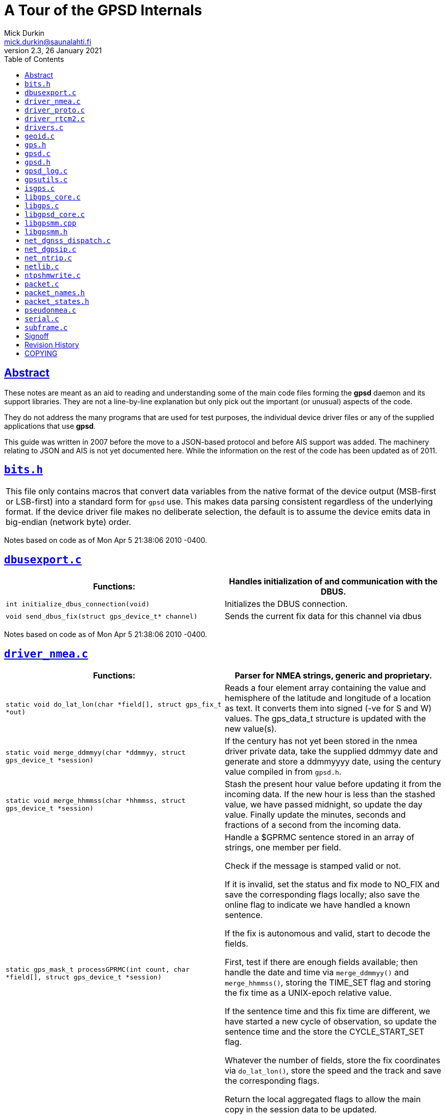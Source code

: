 = A Tour of the GPSD Internals
Mick Durkin <mick.durkin@saunalahti.fi>
2.3, 26 January 2021
:keywords: gps, gpsd, internals
:manmanual: GPSD Documentation
:mansource: The GPSD Project
:robots: index,follow
:sectlinks:
:toc: left
:type: article
:webfonts!:

== Abstract

These notes are meant as an aid to reading and understanding some
of the main code files forming the *gpsd* daemon and its support
libraries. They are not a line-by-line explanation but only pick out the
important (or unusual) aspects of the code.

They do not address the many programs that are used for test purposes,
the individual device driver files or any of the supplied applications
that use *gpsd*.

This guide was written in 2007 before the move to a JSON-based protocol
and before AIS support was added.  The machinery relating to JSON and
AIS is not yet documented here.  While the information on the rest of
the code has been updated as of 2011.

== `+bits.h+`

[cols="",]
|===
|This file only contains macros that convert data variables from the
native format of the device output (MSB-first or LSB-first) into a
standard form for `+gpsd+` use. This makes data parsing consistent
regardless of the underlying format. If the device driver file makes no
deliberate selection, the default is to assume the device emits data in
big-endian (network byte) order.
|===

Notes based on code as of Mon Apr 5 21:38:06 2010 -0400.

== `+dbusexport.c+`

[cols=",",options="header",]
|===
|Functions: |Handles initialization of and communication with the DBUS.
|`+int initialize_dbus_connection(void)+` |Initializes the DBUS
connection.

|`+void send_dbus_fix(struct gps_device_t* channel)+` |Sends the current
fix data for this channel via dbus
|===

Notes based on code as of Mon Apr 5 21:38:06 2010 -0400.

== `+driver_nmea.c+`

[cols=",",options="header",]
|===
|Functions: |Parser for NMEA strings, generic and proprietary.
|`+static void do_lat_lon(char *field[], struct gps_fix_t *out)+` |Reads
a four element array containing the value and hemisphere of the latitude
and longitude of a location as text. It converts them into signed (-ve
for S and W) values. The gps_data_t structure is updated with the new
value(s).

|`+static void merge_ddmmyy(char *ddmmyy, struct gps_device_t *session)+`
|If the century has not yet been stored in the nmea driver private data,
take the supplied ddmmyy date and generate and store a ddmmyyyy date,
using the century value compiled in from `+gpsd.h+`.

|`+static void merge_hhmmss(char *hhmmss, struct gps_device_t *session)+`
|Stash the present hour value before updating it from the incoming data.
If the new hour is less than the stashed value, we have passed midnight,
so update the day value. Finally update the minutes, seconds and
fractions of a second from the incoming data.

|`+static gps_mask_t processGPRMC(int count, char *field[], struct gps_device_t *session)+`
a|
Handle a $GPRMC sentence stored in an array of strings, one member per
field.

Check if the message is stamped valid or not.

If it is invalid, set the status and fix mode to NO_FIX and save the
corresponding flags locally; also save the online flag to indicate we
have handled a known sentence.

If the fix is autonomous and valid, start to decode the fields.

First, test if there are enough fields available; then handle the date
and time via `+merge_ddmmyy()+` and `+merge_hhmmss()+`, storing the
TIME_SET flag and storing the fix time as a UNIX-epoch relative value.

If the sentence time and this fix time are different, we have started a
new cycle of observation, so update the sentence time and the store the
CYCLE_START_SET flag.

Whatever the number of fields, store the fix coordinates via
`+do_lat_lon()+`, store the speed and the track and save the
corresponding flags.

Return the local aggregated flags to allow the main copy in the session
data to be updated.

|`+static gps_mask_t processGPGLL(int count, char *field[], struct gps_device_t *session)+`
a|
Preload the local flag with the ERROR_SET flag.

Check that the sentence is usable, exiting with the preset error flag if
it is not.

If it is usable, clear the local flags and start processing the fields,
updating any local flag fields on the way.

If the year is already known, update the time and check for the start of
cycle (see `+processGPRMC()+` above).

Handle the fix location and, if the number of received fixes is more
than 8 and the status is differential, stash the new status as
STATUS_DGPS_FIX; otherwise stash STATUS_FIX.

If the present mode is less than 2D_FIX, update it to 2D_FIX.

Write the stashed value of newstatus into the session status and return
all the locally aggregated flags.

|`+static gps_mask_t processGPGGA(int c UNUSED, char *field[], struct gps_device_t *session)+`
a|
Stash the last fix time. Set the status to the value in the message and
update the local flag variable.

If the status is STATUS_NO_FIX, exit immediately, returning the locally
aggregated flags. If there is a fix, process it.

Handle the time as in `+processGPGLL()+` above. Handle the latitiude and
longitude with a call to `+do_lat_lon()+` above and set the local flag.

Update the `+satellites_used+` field and stash the altitude.

If the altitude is empty, force the fix mode and status to 2D if it was
3D previously.

If it is not empty, stash the old value of altitude and replace it with
the new value stashed earlier and set the local flag variable. If the
mode is presently less than 3D, update it to 3D and set the local flag.

If the stashed old altitude is NaN or the stashed fix time and current
fix time are equal, set the climb rate to 0 otherwise calculate it by
dividing the altitude difference by the time difference and set the
local flag.

If the geoid separation is available, store it, otherwise store the
value from `+wgs84_separation()+` that depends on current location.

Finally, return all the locally aggregated flags.

|`+static gps_mask_t processGPGSA(int count, char *field[], struct gps_device_t *session)+`
a|
Start with a simple validity check on the number of fields (for i.Trek
M3) and bail out with a simple indication of on-line status if it fails.

Set the fix mode from the sentence and either clear the local flag
variable (if an Antaris chipset says we are in dead-reckoning mode) or
set the MODE_SET flag.

Update all the DOP fields from the sentence, clear the count of used
satellites, then scan all the satellite data.

If any satellite is good (prn != 0), store the prn and increment the
count of used satellites.

Finally, set the local flags to indicate that DOPs are available and
return all the locally aggregated flags.

|`+static gps_mask_t processGPGSV(int count, char *field[], struct gps_device_t *session)+`
a|
Check if the sentence has too few fields or the wrong number of fields.
In this case, clear the data for all satellites and return with an error
indication.

Start to parse the sentence. First, note how many sentences are to be
expected to complete the data transfer.

If the sentence number is invalid, clear the data for all satellites and
return with an error indication.

If this is the first sentence of the sequence, clear the data for all
satellites.

Loop through the sentence fields, updating the session's satellite data.

If any satellite number is higher than the number of channels, clear all
satellite data and break out of the loop.

Assuming this is not a buggy chipset (e.g. Motorola Oncore GT+), update
the satellite count and loop again.

If this was the last sentence of the block and the number of satellites
seen is not the same as the number reported, generate an error log.

If this is not the last sentence of the block, exit early and return an
error flag as a guard.

Finally, on the last sentence, carry out a sanity check and either
return an error flag or a SATELLITE_SET flag.

|`+static gps_mask_t processPGRME(int c UNUSED, char *field[], struct gps_device_t *session)+`
a|
Check that the error estimate data is good. If not, set all error
estimate fields to 100m and return an error flag.

If they are good, calculate the error value and store it. Return the
appropriate flag values.

|`+static gps_mask_t processGPZDA(int c UNUSED, char *field[], struct gps_device_t *session)+`
a|
Set the local flag variable to indicate that the time is available.

Store the actual time by a call to `+merge_hhmmss()+` and fill in the
other fields from the sentence data.

If the sentence is not timestamped the same as the fixtime, set the
CYCLE_START_SET flag.

Update the fixtime to the sentence timestamp.

Finally, return all the locally aggregated flags.

|`+static gps_mask_t processTNTHTM(int c UNUSED, char *field[], struct gps_device_t *session)+`
a|
Set the local variable to indicate the unit is on-line.

Fill all appropriate fields from the sentence and set the associated
flags in the local flag variable.

Set the fix status and return all the locally aggregated flags.

|`+static short nmea_checksum(char *sentence, unsigned char *correct_sum)+`
|Calculate and return the checksum of an NMEA sentence.

|`+gps_mask_t nmea_parse(char *sentence, struct gps_device_t *session)+`
a|
Test that the length of the NMEA sentence is acceptable, simply
returning an on-line indication if it is too long to handle.

If it is within limits, make a local copy and split it on the commas
into an array, one field per element.

Use the first element to match the command to the table of decodable
commands.

Check if it is supported and the number of fields is reasonable, invoke
the correct decoder and return the value from that call.

If it fails the check, simply return an on-line status.

This function is also responsible for performing adaptive end-of-cycle
detection.

|`+void nmea_add_checksum(char *sentence)+` |Calculate the checksum then
append '*' + the checksum + CR/LF to the end of an NMEA sentence,
skipping any existing '*'.

|`+int nmea_write(struct gps_device_t *session, const char *fmt, ... )+`
|Ship a string to an NMEA device, adding a checksum and CR/LF if needed.
A checksum is added only if the sentence begins with '$'. Bytes written
are returned.

|`+int nmea_send(struct gps_device_t *session, , const char *fmt, ... )+`
|A wrapper around `+nmea_write()+` to give it sprintf-like varargs
behavior.
|===

Notes based on code as of Mon Apr 5 21:38:06 2010 -0400.

== `+driver_proto.c+`

[cols="",]
|===
|This is a dummy file to use as a skeleton for writing a new driver. The
driver is heavily commented, so refer to the source code.
|===

Notes based on code as of Mon Apr 5 21:38:06 2010 -0400.

== `+driver_rtcm2.c+`

[cols=",",options="header",]
|===
|Functions: |This is a decoder for the RTCM-104 serial protocol.
|`+void rtcm2_unpack(struct rtcm2_t *tp, char *buf)+` |Splits RTCM2 raw
data into fields.

|`+bool rtcm2_repack(struct rtcm2_t *tp, isgps30bits_t *buf)+` |Packs
RTCM2 fields into a raw data stream.

|`+static bool preamble_match(isgps30bits_t *w)+` |Tells if the preamble
field in a message is valid or not.

|`+static bool length_check(struct gps_packet_t *lexer)+` |Tells if the
message length is valid or not.

|`+enum isgpsstat_t rtcm2_decode(struct gps_packet_t *lexer, unsigned int c)+`
|A simple call to `+isgps_decode()+`.

|`+void rtcm2_dump(struct rtcm2_t *rtcm2, char buf[], size_t buflen)+`
|Dump the contents of a parsed RTCM104v2 message.

|`+void rtcm2_output_magnavox(isgps30bits_t *ip, FILE *fp)+` |Ship an
RTCM2 message in the format emitted by Magnavox DGPS receivers.
|===

Notes based on code as of Mon Apr 5 21:38:06 2010 -0400.

== `+drivers.c+`

[cols=",",options="header",]
|===
|Functions: |This is the main driver for NMEA, both plain vanilla and
any manufacturer specific variety of NMEA output. This is NOT where
manufacturer specific binary matters are handled.
|`+ssize_t generic_get(struct gps_device_t *session)+` |This is a
wrapper to call the real packet getter function, `+packet_get()+`.

|`+ssize_t pass_rtcm(struct gps_device_t *session, char *buf, size_t rtcmbytes)+`
|This writes the rtcm data to the device.

|`+gps_mask_t nmea_parse_input(struct gps_device_t *session)+` a|
If the packet is a comment packet, ignore it and return 0.

If it is one of several binary packets, issue a warning to that effect.

If the relevant driver exists, switch to that driver and get it to parse
the packet. The return value is that of the binary parser.

If the driver does not exist, ignore the packet and return 0.

If after all this, it is likely to be an NMEA packet, so try to parse it
with the NMEA parser. If that returns a 0 (unsuccessful), then check if
it is a trigger packet for one of the triggerable drivers.

If this succeeds, return 1, otherwise issue an unrecognised packet
error.

Finally checks are made against openBSD's NMEA Line Discipline to make
use of timestamping and if ntpd synchronising is active, the time is
passed to the ntp daemon.

|`+static void nmea_probe_subtype(struct gps_device_t *session, unsigned int seq)+`
|This tries to probe for the NMEA mode of several popular chipsets. Most
are detected by a trigger string.

| |Several functions are omitted which are device specific. These are
not covered here since they ARE device specific.

|`+static gps_mask_t rtcm104_analyze(struct gps_device_t *session)+`
|This function calls `+rtcm_unpack()+` to unpack rtcm packets into the
session buffer.

| |The last important thing in this code is an array of addresses, one
for each compiled-in driver. This address gets us to the
"`capabilities`" table in the bottom of each driver where we find what
functions a driver supports and the entry address for each function.
|===

Notes based on code as of Mon Apr 5 21:38:06 2010 -0400.

== `+geoid.c+`

[cols=",",options="header",]
|===
|Functions: |Provides conversion between the ECEF and WGS84 coordinate
reference systems.
|`+static double bilinear(double x1, double y1, double x2, double y2, double x, double y, double z11, double z12, double z21, double z22)+`
|This is a piece of mathematical manipulation only used internally in
this code, so wrestle with it if you will! It's used to perform bilinear
interpolation on the grid points in the WGS4 geoidal-separation array.

|`+double wgs84_separation(double lat, double lon)+` |This is used by
drivers to get the separation of MSL from the WGS84 datum at a pair of
Latitude/Longitude coordinates. The data is in a pre-defined table.

|`+void ecef_to_wgs84fix(struct gps_data_t *gpsdata, double x,
double y, double z, double vx, double vy, double vz)+` |This does
exactly what it says! Coordinate system conversion from ecef to the
wgs84 equivalent.

|`+static double fix_minuz(double d)+` |This forces a value of -0.0 to
be the same as 0.0 so that certain trig functions act in a predictable
manner.

|`+int main(int argc, char **argv)+` |This is a local test routine which
exercises the other code for debugging purposes. It is normally shut off
by an `+#ifdef+`.
|===

Notes based on code as of Mon Apr 5 21:38:06 2010 -0400.

== `+gps.h+`

[cols=",",options="header",]
|===
|Structures: |The interface of the libgps library, provides data
structures the library needs and that the daemon fills.
|`+struct gps_fix_t {}+` |This is the fix related data gathered from the
gps device. Each client session has 2, the current fix and the previous
fix.

|`+struct rtcm2_t {}+` |This holds the data being processed by the rtcm
functions.

|`+struct gps_data_t {}+` |This contains ALL the data available from the
daemon; the actual fix, status flags, headings etc. Basically any good
stuff that we might want goes here.
|===

Notes based on code as of Mon Apr 5 21:38:06 2010 -0400.

== `+gpsd.c+`

[cols=",",options="header",]
|===
|Functions: |This is the main body of the daemon.
|`+static void onsig(int sig)+` |This is a simple catchall routine to
trap wanted signal. Simply store the signal number in a variable to
advise the main loop which signal to handle.

|`+static int daemonize(void)+` a|
Try to `+fork()+` a child process. The parent will get a return value of
either -1 (on a failure to `+fork()+`) or non-zero (the child's PID).
The parent routine will use this information to either return -1 or exit
with an exit code of 0 (i.e. the parent terminates, leaving the child
running).

The child instance gets a return value of 0 (on an unsuccessful
`+fork()+` there is no child), so this value is used as the trigger to
do the following useful stuff.

First, the child tries to create a new session, returning -1 if unable
to do so. If successful, it will have inherited the exiting parent's
session.

Next switch to the root directory and try to open "`/dev/null`". If that
succeeds, force stdin, stdout and stderr to duplicate the fd of
"`/dev/null`". If the fd being used for the operation is >2, release it.

Finally, set the flag which indicates the process is in the background
and return a value of 0.

|`+static void usage(void)+` |Simply print a big list of the invocation
parameters to the default gpsd port (2947, allocated by IANA).

|`+static int passivesock_af(char *service, char *tcp_or_udp, int qlen)+`
a|
Initialise an Internet socket address structure and preload the family
and address fields to accept Internet Protocol and any address.

Test to see if the incoming service and protocol exist in
`+/etc/services+`. If they do, store the port number in the structure
(massaging byte order as needed); if they don't, exit with a -1.

Test to see if the protocol is listed in `+/etc/services+`, exiting with
-1 if it is not.

Test if the protocol is udp or not, setting the type accordingly.

Try to open a socket with the accumulated settings, exiting with -1 if
it fails.

Try to set the socket options correctly, again exiting with -1 if it
fails.

Try to bind to the open socket; if it fails exit with -1 as earlier, but
give a special warning if the error indicates that gpsd may already be
active on the socket.

If we are using a stream type socket and we are unable to listen to the
port we exit with -1.

The last possibility is a successful set of operations which is
signalled by returning the socket fd number.

|`+static int passivesocks(char *service, char *tcp_or_udp, int qlen, int socks[])+`
a|
Open a passive socket for each supported address family; presently the
supported families are IPV4 and IPv6. This socket will be used to listen
for client command connections. Sockets are left in the final array
argument, and the number successfully opened is returned.

|`+static int filesock(char *filename)+` a|
Try and open a socket for Local (UNIX) communications in streaming mode.
If the open fails, return with a -1.

If it opens, copy the incoming filename into the socket control
structure, bind to the socket and try to listen on it.

Signal a failure by returning -1 and success by returning the socket fd
number.

|`+static void adjust_max_fd(int fd, bool on)+` a|
If the incoming boolean flag is active, check if the fd number passed is
greater than the highest seen so far. If so, save it as the new highest
value.

If the boolean is passive we can take some further action, depending if
we are interested in limiting the maximum number of devices and client
fds (set by compile time options).

If we are not limiting ourselves, then we check for the case when we are
actually at the highest fd seen so far. In that case, scan through all
fds available to the system and store the highest active fd number in
our allocation set as the new highest value.

|`+static struct subscriber_t* allocate_client(void)+` a|
Scan through all the client file descriptors, looking for one which does
not have a device allocated to it.

On a match, exit early, returning this fd.

If none are available, return a NULL.

|`+static void detach_client(struct subscriber_t *sub)+` a|
Close the given fd and remove it from our allocation set.

Make a call to `+adjust_max_fd()+` to housekeep the highest fd marker if
needed.

Set important fields in the client's datablock to safe values for the
next re-use, then return.

|`+static ssize_t throttled_write(struct subscriber_t *sub, char *buf, ssize_t len)+`
a|
Check if we have a high enough debug level active to warrant printing
out the information we are about to send to the client.

Make the actual `+write()+` call and if that was successful, return the
counter value from that operation.

If we have suffered some kind of failure, try to analyse it.

On a short write, detach the client and return a 0.

Trap `+EAGAIN+` or `+EINTR+` and return a 0.

Trap `+EBADF+` or a `+EWOULDBLOCK+` where the client has not read data
for more than a reasonable amount of time and generate a suitable
report.

For all other errors, generate a general error. In these last several
cases, call `+detach_cient()+`.

Finally, return the status (-1 in this case).

|`+static void notify_watchers(struct gps_device_t *device, const char *sentence, ...)+`
a|
For every possible subscriber, check if the subscriber is in watcher
mode and is interested in the gps device indicated in the calling
parameter `+gps_device_t+`.

If so, send the data via a call to `+throttled_write()+`.

|`+static struct gps_device_t *find_device(const char *device_name)+` a|
For every possible channel, check if the channel is allocated and if the
device on the channel is the one passed to us.

If it is so, exit early and return the channel number.

If there is no match, return a NULL.

|`+static void deactivate_device(struct gps_device_t *device)+`
|Deactivate device, but leave it in the device pool; do not free it.
This means it will be available to be watched on subsequent client
opens.

|`+bool open_device(struct gps_device_t *devp)+` a|
Try to activate the device via a call to `+gpsd_activate()+`.

If this fails return "`false`".

If it succeeds, add the fd to our list of active fds, housekeep the
highest fd number and return "`true`".

|`+static bool add_device(const char *device_name)+` |Add a device to
the pool of those available. If in nowait mode, open it immediately;
otherwise initialize it and make it available for future watches, but
don't open it yet.

|`+static bool awaken(struct subscriber_t *user, struct gps_device_t *device)+`
a|
If the device is not initialized, attempt to open the specified device
on behalf of the specified user. If you succeed and the device has an
active fd, you're done. If it does not, make a call to
`+gpsd_activate()+`.

If this fails, return "`false`", if not, add the fd to our list of
active fds and housekeep the highest fd.

Check if the user is in watcher mode but not tied to a specific device.

|`+static char *snarfline(char *p, char **out)+` |Copy the input line
into a new buffer stopping at the first non-printable or whitespace
character.

|`+static bool privileged_user(struct gps_device_t *device)+` |Scan all
subscribers and count all who are connected to the device. If only the
one user is connected, return "`true`", otherwise return "`false`".

|`+static void handle_request(struct subscriber_t* sub, char *buf, const char **after, char *reply, size_t replylen)+`
|Perform a single GPSD JSON command. Accept the command response into a
reply buffer, and update the after pointer to point just after the
parsed JSON object.

|`+static int handle_gpsd_request(struct subscriber_t *sub, const char *buf)
+` |Parse multiple GPSD JSON commands out of a buffer and perform each.
Ship all responses back to the user via `+throttled_write()+`.

|`+static void handle_control(int sfd, char *buf)+` a|
This code is similar in function to `+handle_gpsd_request()+` in that it
parses user input. It expects the commands to be one per line and
despatches them according to the leading character, which is limited to
one of '-', '+' or '!'.

In the first case, the body of the command is assumed to be a device to
remove from the search list. If found, it is removed, any clients are
advised and "`OK`" is written to the calling socket fd. If the device is
not found "`ERROR`" is written to the calling socket fd.

In the second case, the body of the command is assumed to be a device to
be used by the daemon. If the device is already known, or does not
respond to `+open_device()+`, "`ERROR`" is written to the calling socket
fd, otherwise "`OK`" is written.

In the third case, the command is assumed to be a device-specific
control string in the form "`!device_name=control_string`". If the
string is ill-formed or the device is not found "`ERROR`" is written to
the calling socket fd. If all is well, the control string is written to
the device and "`OK`" is written to the calling socket fd.

|`+int main(int argc, char *argv[])+` a|
If the 1PPS function is compiled in, initialise the local mutex
structure for use by the program.

A `+while()+` loop reads in any command line arguments which are options
and handles the options. Most set an internal variable to control action
when running, either to a fixed value or to the associated option's
parameter.

Carry out a series of calls to routines to set things up ready for the
main task (e.g. opening a control socket if one is needed). We also take
care of tasks such as daemonizing when appropriate. The last piece of
preparation is to set the permissions of the default devices correctly
if we are daemonizing and are presently running as root.

Switch to the compiled in user name (typically "`nobody`") and the group
used by the tty devices.

Now we clear important data for all the records in the subscriber list.

Use `+setjmp()+` to prepare things for when the daemon terminates.

Clear the semaphore variable which will contain the signal number if one
arrives and set some important signals so they are trapped by the stub
handler in `+onsig()+`.

Add the command and RTCM sockets (if active) to the list of active fds,
housekeeping the highest fd number and pre-clear the list of control
fds.

Process the remaining parameter on the command line which should be the
device name and try to open the specified device.

Enter the main execution loop, a `+while()+` loop which terminates if a
signal sets the semaphore variable. What follows will repeat over and
over until an external termination happens.

First we make a working copy of the active fds and then we make a
time-limited (1 second time limit) call to `+select()+` using the
working copy of the fds. This means that when the `+select()+` returns,
we will either have returned on timeout or because some fd became ready
to read.

First we check if any new clients have come active and (if we have
resources) allocate a subscriber slot to it, doing housekeeping such as
adding it to the main list of active fds and removing it from the local
copy of the list. If RTCM support is compiled in, the last operation is
repeated for any new RTCM client. The operation is then repeated for any
new control socket clients.

If we are expecting DGPS reports, make a call to `+netgnss_poll()+` and
if there are no ready reports, clear the fd from the main and local
active fd lists.

Check if any of the active control sockets has sent one or more
commands.

For every one which has sent commands, make calls to
`+handle_control()+` to process them and remove the associated fd from
the main and control lists of active fds.

Poll every active gps device and send RTCM data to it (if needed),
followed by reading its output (if any). If the device returns an error,
disable the device. If it has gone off-line, disable the device.

If we get here, we have something to handle, so we take care of a device
which we know about, but do not have a subtype for.

We send the available data to all subscribers who are connected to this
device. If the data is RTCM information, pass it to all GPS devices that
can accept the data.

Handle any subscribers who are in watcher mode building up an
appropriate set of requests, depending on the available data and passing
the requests to `+handle_gpsd_request()+`.

If we care about DBUS, send the fix to the DBUS.

_Note that this small section of code is presently disabled pending
development of the DGNSS function._ If DGNSS is available and we have a
fix, we poll a DGNSS report via `+dgnss_autoconnect()+`.

Loop round all clients and process active ones. We check for input from
them and if the read fails, the client is released with
`+detach_client()+`. If it succeeds, any data is handled via
`+handle_rtc_request()+` or `+handle_gpsd_request()+`.

If the transaction fails, the client is released with
`+detach_client()+`.

If the client has timed out with no device assigned, it is released with
`+detach_client()+`.

If the client has a device, but has timed out on no response (when not
in raw or watcher modes) it is released with `+detach_client()+`.

If we are not running in "`nowait`" mode, we are supposed to go idle
after a timeout when there are no clients.

If a device (with a known type) has no active clients, then we can
actually make it idle via `+gpsd_deactivate()+`.

If we reach here, we are out of the endless while loop. We check if the
signal was `+SIGHUP+` and restart the program if it was. If it is any
other signal, we deallocate all channels and wrap up any devices.
Finally we check for the existence of a control socket or a pid file and
delete them.

|===

Notes based on code as of Mon Apr 5 21:38:06 2010 -0400.

== `+gpsd.h+`

[cols=",",options="header",]
|===
|Structures: |Provides fundamental types and structures for the GPS
daemon. Only key structures are analysed here. Simple definitions and
prototype definitions are ignored.
|This file is created at `+configure+` time by combining
`+gpsd.h-head+`, certain configuration options from the auto-generated
file `+gpsd_configure.h+` and `+gpsd.h-tail+`. This file (`+gpsd.h+`)
should not be edited directly, neither should `+gpsd.h-head+`. You
should only edit `+gpsd.h-tail+` as needed. |

|`+struct gps_packet_t {}+` |Provides the data structure used by
`+packet_getter()+`. 1 per gpsd session.

|`+struct gps_context_t {}+` |Provides context data like number of good
fixes seen. 1 per gpsd session.

|`+struct gps_type_t {}+` |This is the method table that every driver
uses to communicate with the daemon. It is a table of entry points or
externally visible data. 1 per driver type.

|`+struct gps_device_t {}+` |This is the data belonging to a session
(global state) and also private storage for the session's associated
device driver (if needed). 1 per gpsd session.
|===

Notes based on code as of Mon Apr 5 21:38:06 2010 -0400.

== `+gpsd_log.c+`

[cols=",",options="header",]
|===
|Functions: |Direct access to GPSes on serial or USB devices.
|`+void gpsd_log(int errlevel, const struct errout_t, const char *fmt, ... )+`
a|
This code is used for error reporting, but is dependant on
SQUELCH_DISABLE so that embedded systems (for example) are not burdened
with unnecessary noise. The first thing to check is if the error level
offered is high enough to be of interest (controlled by the debug level
we are running at).

If we are interested, the first step is to protect the code with a mutex
if we are using the 1PPS input.

Now we build a message buffer which has a fixed header ("`gpsd: `") and
the incoming data. The output buffer is prepared (load the start with a
NULL) and then the input buffer is scanned, byte-by-byte, up to its
terminating NULL. The scanned data is transferred on the fly to the
output buffer subject to the following tests:

If the character is printable, it passes through unchanged.

If it is a space and either of the next two bytes is NULL it will also
pass through unchanged.

In any other case, it is copied across as a hexadecimal string like
"`x09`".

The completed output buffer is then either sent to the system logger if
we are in background mode (daemon) or to the stderr file if we are in
foreground mode.

|`+int gpsd_switch_driver(struct gps_device_t *session, char* typename)+`
a|
Test if the function is called with the same name as the active driver.

If it is, test if the driver has a configurator function and is able to
be reconfigured. A good result here will call the driver event hook with
type 'driver_switch', and return a 0.

For an entry with a different driver name, scan all available drivers to
see if the wanted one is there. An unmatched name exits, returning 0.

If we got a match, get the baudrate for the device with
`+gpsd_assert_sync()+`, probe for the subtype if we have one.

If the device has a configurator and is reconfigurable, trigger the
configurator.

Return a 1 to indicate a device switch.

|`+void gpsd_init(struct gps_device_t *session, struct gps_context_t *context, const char *device)+`
|Copy the device name to the session data structure, initialise
important data fields and call `+gpsd_tty_init()+`,
`+gpsd_zero_satellites()+` and `+packet_reset()+`.

|`+void gpsd_deactivate(struct gps_device_t *session)+` a|
All actions below, except the last one are conditional on the `+ntpd+`
interface being compiled in.

Release the `+ntpd+` resources, including the 1PPS resources if they are
active.

If the device has a revert function, trigger it.

If it has an NMEA mode switcher, invoke it.

If it has a wrapup routine, invoke it.

Finally, close the device.

|`+static void *gpsd_ppsmonitor(void *arg)+` a|
An `+ioctl()+` call is made which returns either 0 if the status of the
port changed, or an error.

If we got a change, we read the modem control bits and extract the 1PPS
information.

We check the returned value and see if it has changed recently. A
counter of 10 unchanged events will disable further testing.

If we are still hanging in there, we now see if we already have had more
than 4 good fixes, otherwise we can't trust the 1PPS.

We then finally test the pulse duration. If it is either a genuine 1PPS
or a 2Hz square wave, we call `+ntpshm_pps()+`.

Short or long PPS pulses are dropped with an error report.

|`+int gpsd_activate(struct gps_device_t *session, bool reconfigurable)+`
a|
If the devicename matches an NTRIP or DGNSS URI, hand off to special
code for opening a socket to that source over the network.

Try and open the device, returning -1 if we fail.

Probe all possible drivers to see if one recognises the device.

Set some fundamental data to a clean value.

Handle the initialisation of NTP and 1PPS functions if needed.

If we did succeed in probing some device type, try and get the subtype.

If we need to do so, we now configure the device.

Finally, signal success by returning the file descriptor given by the
device open call.

|`+void gpsd_error_model(struct gps_device_t *session, struct gps_fix_t *fix, struct gps_fix_t *oldfix)+`
a|
Check we have a 2D fix (or better) and if the gps didn't provide an eph
value, use the HDOP to calculate one or fail to NAN.

Do the same with epv/VDOP if we have a 3D or better fix.

Do the same with epe/PDOP.

Consider speed error; check if we have two fixes with differing
timestamps and use their times and eph values to calculate the speed.

If we have two valid 3D fixes, we can calculate the climb/sink rate.

Finally, just before exiting, save this fix as the old fix for the next
comparison round.

|`+gps_mask_t gpsd_poll(struct gps_device_t *session)+` a|
Make a call to `+gps_clear_fix()+` to prepare the newdata structure to
receive data from an incoming packet.

Check if we know the device type. If we do, stash the count of of
characters we are able to get from it.

If the read has given a full packet, we can call the subtype probing
method, if the device supports it.

If we don't know the device type, try and figure out what it is, exiting
if we can't.

Make some checks if the device is offline or the packet is incomplete,
using the stashed count of characters and the full packet indicator.

If a full packet is available, we try to get the fix data and update the
main data structure. We also compute the DOPs so we can fill them in if
they are not included in the gps device output.

Mopst of the possible driver events are called from somewhere in here.

|`+void gpsd_wrap(struct gps_device_t *session)+` |Simple call to
`+gpsd_deactivate(session)+`.

|`+void gpsd_zero_satellites(struct gps_data_t *out)+` |Zero the status
data for all satellites.
|===

Notes based on code as of Mon Apr 5 21:38:06 2010 -0400.

== `+gpsutils.c+`

[cols=",",options="header",]
|===
|Functions: |Code shared between low-level and high-level interfaces.
Most of them do exactly what they say on the tin.
|`+void gps_clear_fix(struct gps_fix_t *fixp)+` |Stuff a fix structure
with recognizable out-of-band values.

|`+unsigned int gps_valid_fields(struct gps_fix_t *fixp)+` |Clears
certain status flags, depending if the associated fields are invalid.

|`+time_t mkgmtime(register struct tm *t)+` |Convert a struct `+tm {}+`
(see `+time.h+`) to seconds since UNIX Epoch.

|`+timespec_t iso8601_to_timespec(char *isotime)+` |Convert an ISO8601
UTC string (like 2006-01-25T13:15:22.9Z) to a timespec_t (time_t,long).

|`+char *timespec_to_iso8601(timespec_t ts, char isotime[], int len)+`
|Convert a struct timepsec into an ISO8601 UTC string (like
2006-01-25T13:15:22.9Z).

|`+static double CalcRad(double lat)+` |Return the earth's radius of
curvature in meters at specified latitude.

|`+double earth_distance(double lat1, double lon1, double lat2, double lon2)+`
|Return the distance in meters between two points specified in degrees.

|`+static int invert(double mat[4][4], double inverse[4][4])+` |Try and
invert an array. If it is possible, fill the inverted array and return a
1. Return a 0 if it is not possible.

|`+gps_mask_t dop(struct gps_data_t *gpsdata)+` |Take a gps data
structure and try to calculate the DOP values from the other data in it.
Return 0 if it is not possible or update the appropriate DOP fields in
the structure and set a mask which tells which fields were updated.
|===

Notes based on code as of Mon Apr 5 21:38:06 2010 -0400.

== `+isgps.c+`

[cols=",",options="header",]
|===
|Functions: |This contains low level handling for the data transmission
format of the satellite downlink and the RTCM2 radio data stream. ESR
comments "`You are not expected to understand any of this.`". Let's try
anyhow.
|`+static unsigned char parity_array[]+` |An array of parity values to
allow fast lookup instead of calculation.

|`+static unsigned int reverse_bits[]+` |An array of conversion values
to allow fast lookup instead of calculation.

|`+unsigned int isgps_parity(isgps30bits_t th)+` |Calculate the ISGPS
parity for the incoming 30 bit word. This involves lots of masking (with
preset values or values searched through `+parity_array[]+`) and
shifting

|`+void isgps_init(struct gps_packet_t *session)+` |Initialise the ISGPS
data for the current session.

|`+enum isgpsstat_t isgps_decode(struct gps_packet_t *session, bool (*preamble_match)(isgps30bits_t *), bool (*length_check)(struct gps_packet_t *), size_t maxlen, unsigned int c)+`
a|
Check the validity of the ISGPS word tag (incoming data
`+unsigned int c+`) and exit with an error if it is not valid.

If the session has not already locked with the datastream, loop through
the data and try and sync up. If sync is achieved, exit early with an
indication of sync, or fall through still marked unsynced.

If the session is already locked to the datastream, read the data into
the session buffer. All the while, take care that the datastream is not
corrupted. Any error will result in an early return with an appropriate
error code. At the end of this section, return the status of the
operations.

Finally, if the above two sections failed, exit with an error indicating
that lock was not achieved.

|`+void isgps_output_magnavox(isgps30bits_t *ip, unsigned int len, FILE *fp)+`
|Ship an IS-GPS-200 message to standard output in Magnavox format.
|===

Notes based on code as of Mon Apr 5 21:38:06 2010 -0400.

== `+libgps_core.c+`

[cols=",",options="header",]
|===
|Functions: |The client interface library for the gpsd daemon.
|`+struct gps_data_t *gps_open(const char *host, const char *port)+` a|
Open a connection to a gps daemon.

Try to get a `+gps_data_t+` structure. If it fails, return a NULL.

Test for a specified host and/or port number, using defaults if nothing
is specified in the command line invocation.

Try to connect to the now defined socket; on error, release the
resources and return NULL. On success, initialise an internal struct
gps_data_t and return the pointer to it.

|`+struct gps_data_t *gps_open_r(const char *host, const char *port, struct gps_data_t *gpsdata)+`
|Variant of `+gps_open()+` for when re-entrancy is required. Initializes
storage passed by the caller.

|`+int gps_close(struct gps_data_t *gpsdata)+` a|
Close the fd associated with the `+gps_data_t+` structure and stash the
result.

If there is a device id stored, NULL it and the associated path.

If the device list has any data in it, free this and mark the number of
available devices as invalid.

Free the `+gps_data_t+` structure itself and return the stashed
`+close()+` result.

|`+static void gps_unpack(char *buf, struct gps_data_t *gpsdata)+` a|
Keep looping through the data in `+buf+` for JSON objects. Each time one
is found, analyze it and unpack it into the struct pointed at by
gpsdata, setting the gpsdata->set mask appropriately to indicate which
data is valid

This function is intended for GPSD internal use only and should not be
considered a stable part oof the API.

|`+int gps_poll(struct gps_data_t *gpsdata)+` a|
Poll the daemon and if there is no data or an error, return -1.

If there is something to read, clear the buffer, note the time as the
received data time and the online time, then unpack the data.

If profiling is active, use the received data time, the fix time and the
present time to calculate the decode time and the client receipt time.

|`+int gps_send(struct gps_data_t *gpsdata, const char *fmt, ... )+` a|
Gather up the instructions to a gpsd instance for information to return
and write them to the device.

If the write fails, return -1. This entry point is deprecated in favor
of `+gps_stream()+`

|`+bool gps_waiting(struct gps_data_t *gpsdata)+` |Return a boolean
indicating whether input data is waiting on the daemon socket. Does not
block.

|`+int gps_stream(struct gps_data_t *gpsdata, unsigned int, void *d)+`
|Set watch and policy flags. This evaluates the flag mask passed as the
second argument, composes a corresponding command in the GPSD write
protocol, and ships it to the daemon.

| |The following three functions are guarded by an `+#ifdef+` so they
only compile if it is required to be able to test the library and set up
a command line exerciser interface.

|`+static void data_dump(struct gps_data_t *collect, time_t now)+` |A
data dumper used when debugging. It outputs data according to the
command line input data.

|`+static void dumpline(struct gps_data_t *ud UNUSED, char *buf, size_t ulen UNUSED, int level UNUSED)+`
|A simple call to UNIX `+puts()+`.

|`+int main(int argc, char *argv[])+` |A simple command line parser and
endless loop to exercise the daemon when debugging.
|===

Notes based mostly on code as of Mon Apr 5 21:38:06 2010 -040.

== `+libgps.c+`

[cols=",",options="header",]
|===
|Functions: |The client interface library for the gpsd daemon.
|`+char *deg_to_str(enum deg_str_type type, double f)+` a|
Convert the absolute value of double degrees to a static string and
return a pointer to it.

Makes a simple check on invalid degree values (not more than 360) and
returns "nan" on error.

For valid values, it generates the appropriate string according to the
string type enumeration: dd, ddmm or ddmmss.

Warning: not thread safe.

|`+char *deg_to_str2(enum deg_str_type type, double f, char *buf,
    unsigned int buf_size, const char *suffix_pos, const char *suffix_neg)
    +` a|
Convert the absolute value of double degrees to a string and place in
the buffer "buf". Return a pointer to the buffer. "buf_size" is the size
of the buffer.

Makes a simple check on invalid degree values (not more than 360) and
returns "nan" on error.

For valid values, it generates the appropriate string according to the
string type enumeration: dd, ddmm or ddmmss. If the degrees are
positive, append "suffix_pos", else append "suffix_neg".

|`+enum unit gpsd_units(void)+` |Simple check of the environment to
determine what units are required. If all else fails, use compiled in
units.
|===

Notes based on code as of Mon Apr 5 21:38:06 2010 -0400.

== `+libgpsd_core.c+`

[cols=",",options="header",]
|===
|Functions: |General string output routine for any module to use.
|`+void gpsd_log(int errlevel, struct gpsd_errout_t, const char *fmt, ... )+`
|Provides the outputting of strings to stderr or through a specified
hook function in the errout structure for anyone who needs it. Used
extensively by many functions to log errors or progress. Responds
according to the `+errlevel+` argument, which is filled by the DEBUG
command line argument, so that the verbosity of output is conditional on
the user's wishes at runtime.
|===

Notes based on code as of Sat Mar 7 10:11:55 EST 2015


== `+libgpsmm.cpp+`

[cols="",]
|===
|C++ class wrapper for the `+libgps+` C binding.
|===

Notes based on code as of Mon Apr 5 21:38:06 2010 -0400.

== `+libgpsmm.h+`

[cols="",]
|===
|Headers for `+libgpsmm.cpp+`.
|===

Notes based on code as of Mon Apr 5 21:38:06 2010 -0400.

== `+net_dgnss_dispatch.c+`

[cols=",",options="header",]
|===
|Functions: |This file provides the interface to Differential GNSS
(Global Navigation Satellite Systems) services.
|`+bool netgnss_url(char *name)+` |Check if a URL is valid for GNSS/DGPS
service.

|`+int netgnss_open(struct gps_context_t *context, char *dgnss_service)+`
|Try to open a connection to the nominated service. If the service
cannot be opened, the return is -1. The supported services are
`+dgpsip+` (differential corrections via IP) and `+ntrip+` (differential
corrections in http form).

|`+int netgnss_poll(struct gps_context_t *context)+` |Try to poll the
GNSS service for a correction report. If no socket is active, simply
return 0. If a socket is active, on successful read it stores the
current timestamp and the report in the context buffer then returns 0.
If no data is ready or an error (except EAGAIN) occurs, drop the
connection and return -1.

|`+void netgnss_report(struct gps_device_t *session)+` |Call the
`+dgpsip_report()+` or `+ntrip_report()+` function if either is active.

|`+void netgnss_autoconnect(struct gps_context_t *context, double lat, double lon)+`
|Call the `+autoconnect()+` function in `+dgpsip.c+`

|`+void rtcm_relay(struct gps_device_t *session)+` |If there is a DGNSS
connection report in the context buffer, pass it to the caller. If the
transaction fails, generate an error log, otherwise, update the session
timestamp.
|===

Notes based on code as of Mon Apr 5 21:38:06 2010 -0400.

== `+net_dgpsip.c+`

[cols=",",options="header",]
|===
|Functions: |This file provides the actual services for dgpsip
corrections to `+dgnss.c+`.
|`+socket_t dgpsip_open(struct gps_context_t *context, const char *dgpsserver)+`
|Tries to open a connection to a dgpsip server. Returns either -1 on
failure or the socket number on success. On success, it initializes the
connection, sends a "`HELO`" to the server and stores the type of dgnss
service in the context data.

|`+void dgpsip_report(struct gps_device_t *session)+` |If we have not
contacted the server and we have at received least 10 fixes, send a
report to the server and set the flag, so we don't do it again.

|`+static int srvcmp(const void *s, const void *t)+` |Compare the
distance of two servers from our location. Return -ve, 0 or +ve
depending if server `+s+` is nearer, the same distance away or further
away than server `+t+`.

|`+void dgpsip_autoconnect(struct gps_context_t *context, double lat, double lon, const char *serverlist)+`
|This function takes a list of servers and tries to get a connection to
the closest one relative to our location. If no servers are within 1600
km or none are in the list, the dsock value is set to -2 to lock out the
function.
|===

Notes based on code as of Mon Apr 5 21:38:06 2010 -0400.

== `+net_ntrip.c+`

[cols=",",options="header",]
|===
|Functions: |Gather and dispatch DGNSS data from Ntrip broadcasters.
|`+static char *ntrip_field_iterate(char *start, char *prev, const char *eol)+`
|Extract individual fields from the STR data block using ';' as the
separator but handling string-embedded ';' characters correctly.

|`+static void ntrip_str_parse(char *str, size_t len, struct ntrip_stream_t *hold)+`
|Break an STR data block down using `+ntrip_field_iterate()+` and store
the relevant details in an accumulation buffer.

|`+static int ntrip_sourcetable_parse(int fd, char *buf, ssize_t blen, const char *stream, struct ntrip_stream_t *keep)+`
a|
Parse a block of ntrip data by passing the STR data to
`+ntrip_str_parse()+`.

Return a 0 on success or -1 on any of the many possible failures.

|`+static int ntrip_stream_probe(const char *caster, const char *port, const char *stream, struct ntrip_stream_t *keep)+`
|
Send a request to the broadcaster for a block of correction data.

If successful, return the result of parsing the table. On error return
-1.

|`+static int ntrip_auth_encode(const struct ntrip_stream_t *stream, const char *auth, char buf[], size_t size)+`
|Check the authorisation of the stream and return 0 if there is none or
it is basic. Return -1 in all other cases.

|`+static int ntrip_stream_open(const char *caster, const char *port, const char *auth, struct gps_context_t *context, struct ntrip_stream_t *stream)+`
a|
Check the authorisation of the stream and if successful, try to connect.

On connection, try to read data and test for various errors.

On success, return the socket number, on error return -1.

|`+int ntrip_open(struct gps_context_t *context, char *caster)+` |Try to
establish a connection to the ntrip server. On success, return the
socket number. Signal error with a return of -1.

|`+void ntrip_report(struct gps_device_t *session)+` |If we have not
contacted the server already and we have at least 10 fixes, send a
report to the server and set the flag, so we don't do it again.
|===

Notes based on codec as of Tue Apr 6 10:17:55 2010 -0400.

== `+netlib.c+`

[cols=",",options="header",]
|===
|Functions: |This provides socket connectivity.
|`+int netlib_connectsock(const char *host, const char *service, const char *protocol)+`
|This attempts to connect the to nominated service on the nominated host
using the nominated protocol. On success, the return value is the socket
number. On error, an appropriate system defined error code is returned.

|`+char *sock2ip(int fd)+` |This makes a call to `+getpeername+` using
the supplied fd. On success, the returned string is the ip address in
dotted notation. On error, "<unknown>" is returned.
|===

Notes based on code as of Mon Apr 5 21:38:06 2010 -0400.

== `+ntpshmwrite.c+`

[cols=",",options="header",]
|===
|Functions: |This puts time information into a shared memory segment
for the ntp daemon to use.
|`+static struct shmTime *getShmTime(int unit)+` |This requests a block
of shared memory to communicate to the ntp daemon. It returns a pointer
to the memory on success or NULL on failure.

|`+void ntpshm_init(struct gps_context_t *context, bool enablepps)+`
|Attaches all ntp shared memory segments, flagging the availability of
the NMEA and 1pps capabilities as appropriate.

|`+int ntpshm_alloc(struct gps_context_t *context)+` a|
This tries to allocate a free ntp shared memory segment.

If one is available, initialise it for use and flag it as in use.

Returns the segment number on success or -1 on failure.

|`+bool ntpshm_free(struct gps_context_t *context, int segment)+` |This
tries to release a previously allocated ntp shared memory segment.
Indicates the outcome by returning true (success) or false.

|`+int ntpshm_put(struct gps_device_t *session, double fixtime)+` a|
If the shared memory index allocated to the session is valid and the
`+shmTime+` structure of the session is valid, store the time of the
fix.

Success is indicated by a return value of 1 and errors are indicated by
a return value of 0.

|`+int ntpshm_pps(struct gps_device_t *session, struct timeval *tv)+` a|
This code is only available if the 1PPS function is compiled in.

The shared memory structures are checked for validity and if not valid,
a 0 is returned.

The time received is then checked to be within 100 milliseconds of the
PC's internal time and if not, a -1 is returned.

The time received is then checked to be within 500 milliseconds of the
second boundary and if not, the shared memory structure is advised that
lock is lost and a -1 is returned.

If good, the time is stored in the shared memory and 1 is returned.

|===

Notes based on code as of Tue Apr 6 10:17:55 2010 -0400.

== `+packet.c+`

[cols=",",options="header",]
|===
|Functions: |The packet-sniffing engine for reading data packets from
GPS devices.
|`+static void nextstate(struct gps_packet_t *lexer, unsigned char c)+`
a|
This is the main packet-sniffer loop. It scans the character against the
definitions of all the packet structures known to gpsd and, if possible,
sets a new packet state.

If the state is "`xxx_RECOGNIZED`", the packet_parse routine will
dispatch the packet to the appropriate driver.

|`+static void packet_accept(struct gps_packet_t *lexer, int packet_type)+`
|This shifts a packet that has been recognized into the output buffer,
provided it is not bigger than the buffer.

|`+static void packet_discard(struct gps_packet_t *lexer)+` |This clears
a handled packet out of the input buffer.

|`+static void character_discard(struct gps_packet_t *lexer)+` a|
This is called if the `+nextstate()+` function returns "`GROUND_STATE`".

In this case the character does not match any pattern, so to discard it,
the input buffer is shifted back by one character to overwrite the
"`bad`" character.

|`+ssize_t packet_parse(struct gps_packet_t *lexer, size_t fix)+` a|
Call the `+nextstate()+` function to process the available data and set
the recognition state correctly.

When a packet is matched to a driver, call `+packet_accept()+` and
`+packet_discard()+` to handle the packet. If it is not matched, call
`+packet_discard()+` and set the state to "`GROUND_STATE`"

Return the number of characters handled.

|`+ssize_t packet_get(int fd, struct gps_packet_t *lexer)+` a|
Reads raw data from the input port.

Returns the number of characters read (0 or more) or BAD_PACKET if there
was an error in reading.

Errors EAGAIN and EINTR are not classed as failures and cause a return
of 0.

In case of a good read of more than 0 characters, the return value is
the output from a call to `+packet_parse()+`.

|`+void packet_reset(struct gps_packet_t *lexer)+` |This simply resets
the entire packet state machine to the ground state.

|`+void packet_nit(struct gps_packet_t *lexer)+` |Zeros some counters,
then resets the entire packet state machine to the ground state.

|`+void packet_pushback(struct gps_packet_t *lexer)+` |This pushes back
the last packet from the output buffer to the input buffer, provided
doing so would not overflow the input buffer.
|===

Notes based on code as of Tue Apr 6 10:17:55 2010 -0400.

== `+packet_names.h+`

[cols="",]
|===
|This is a file generated by the "`make`" process from
`+packet_states.h+`. It takes all the state names in that file and
surrounds them with speech marks. These values are read into a table of
packet names, `+state_table[]+`, in `+packet.c+`.
|===

Notes based on code as of Tue Apr 6 10:17:55 2010 -0400.

== `+packet_states.h+`

[cols="",]
|===
|This is a list of every possible state generated by every driver. The
inclusion of each driver's states is controlled by `+#ifdef+` blocks, so
we only include the states for drivers selected for compilation. These
form an enumeration list in `+packet.c+` which indexes the
`+state_table[]+` array mentioned in `+packet_names.h+`.
|===

Notes based on code as of Tue Apr 6 10:17:55 2010 -0400.

== `+pseudonmea.c+`

[cols=",",options="header",]
|===
|Functions: |Generate pseudo-NMEA corresponding to binary packet
reports
|`+static double degtodm(double a)+` |Converts a fractional degree value
(like 125.3567) into an NMEA field as dddmm.xxx (like 12521.402).

|`+void gpsd_position_fix_dump(struct gps_device_t *session, /char bufp[], size_t len)+`
|If possible, create a $GPGGA message (full time, position and fix data)
from the fix data, taking care about the validity of subsidiary fields
like HDOP and altitude.

|`+static void gpsd_transit_fix_dump(struct gps_device_t *session, char bufp[], size_t len)+`
|Create a $GPRMC message (minimum navigation data) from the fix data.

|`+static void gpsd_binary_fix_dump(struct gps_device_t *session, char bufp[], size_t len)+`
|Make a call to `+gpsd_position_fix_dump()+` and
`+gpsd_transit_fix_dump()+`.

|`+static void gpsd_binary_satellite_dump(struct gps_device_t *session, char bufp[], size_t len)+`
|Create one or more $GPGSV messages from the status data of all
satellites we know about.

|`+static void gpsd_binary_quality_dump(struct gps_device_t *session, char bufp[], size_t len)+`
a|
Create a $GPGSA message taking care that if any xDOP is not valid, we
substitute a "`0.0`" value.

If any of the error estimates is available, generate a $PGRME message
again taking care about possibly invalid values.

|`+static void gpsd_binary_dump(struct gps_device_t *session, char bufp[], size_t len)+`
|Dump such binary data as we have available; a fix, a quality value and
a satellite status block. Each is enabled by the appropriate status bits
in the session mask variable.
|===

Notes based on code as of Mon Apr 5 21:38:06 2010 -0400.

== `+serial.c+`

[cols=",",options="header",]
|===
|Functions: |This provides serial port handling services to the daemon.
It handles the tricky task of scanning for and changing port parameters,
especially baudrate.
|`+void gpsd_tty_init(struct gps_device_t *session)+` a|
To be called on allocating a device. Mark GPS fd closed and its baud
rate unknown.

If we are supporting `+ntpd+` shared memory segments, ensure they are
initially unused.

|`+void cfmakeraw(struct termios *termios_p)+` |Workaround for systems
(Cygwin, Solaris), which are missing `+cfmakeraw()+`. It is pasted from
man page and added in `+serial.c+` arbitrarily.

|`+speed_t gpsd_get_speed(struct termios* ttyctl)+` |Calls
`+cfgetospeed()+` and returns the baud rate, if known. Default otherwise
is 115200.

|`+bool gpsd_set_raw(struct gps_device_t *session)+` |Tries to set port
to raw mode and returns success or not.

|`+void gpsd_set_speed(struct gps_device_t *session, speed_t speed, unsigned char parity, unsigned int stopbits)+`
a|
Sets the speed, parity and stopbits.

Lots of black magic fiddling goes on to ensure the port is flushed on
the baud rate change and wakeup strings are fired off just in case the
device needs prodding into life.

READ THE CODE AND COMMENTS!!!

Prior to exit, a call is made to `+packet_reset()+` to ensure the packet
state machine is initialised.

|`+int gpsd_open(struct gps_device_t *session)+` a|
Test the device and flag it as R/W if it is a character device, or R/O
if it isn't.

Try to open it in non-blocking and no-control mode.

If that fails, try again, adding read-only mode. If that also fails,
exit with an error.

On no error, force the saved baudrate if we have a fixed port speed
(typically embedded devices). Check if we have a saved baudrate and if
so, activate it.

Preset the packet type to BAD_PACKET.

Check if the device we have opened is a tty. If it is a tty, read the
original terminal parameters.

Exit with an error code -1 on failure to do so.

Save the old parameters, set important control flags, then set the
speed.

Finally, return the allocated fd.

|`+bool gpsd_write(struct gps_device_t *session, void const *buf, size_t len)+`
a|
If the device is read-only, simply return 0.

If not, try to write `+len+` characters to the device. Waiting until all
data has been sent.

Return the number of bytes written.

|`+bool gpsd_next_hunt_setting(struct gps_device_t *session)+` a|
Check if we have had SNIFF_RETRIES attempts at current baudrate. If not,
return "`true`".

If we have exceeded the limit, reset the counter and see if there are
any more rates to try at.

If no (fixed baudrate or all attempts exhausted), return "`false`",
otherwise, set the next speed and return "`true`".

|`+void gpsd_assert_sync(struct gps_device_t *session)+` |To be called
when we want to register that we've synced with a device. We've achieved
first sync with the device. Remember the baudrate so we can try it first
next time this device is opened.

|`+void gpsd_close(struct gps_device_t *session)+` a|
If there is an active fd, check if it is a tty device. If it is, force
the baudrate to 0 (should terminate the connection and de-assert control
lines).

Set the HUPCL flag in the original data, write the old data to the port,
close the fd and clear that fd number from the session data.

|===

Notes based on code as of Tue Apr 6 10:17:55 2010 -0400.

== `+subframe.c+`

[cols=",",options="header",]
|===
|Functions: |This code interprets satellite RTCM-104 subframe data.
|*void gpsd_interpret_subframe(struct gps_device_t *session, +
                                unsigned int gnssID, +
                                unsigned int prn, +
                                unsigned int words[])*
|Extracts leap-second from RTCM-104 subframe data.
|===

Notes based on code as of Tue Apr 6 10:17:55 2010 -0400.

== Signoff

Mick Durkin <mick.durkin@saunalahti.fi>

Helsinki

November 2007

== Revision History

|===
|Revision |Date|Author |Remarks
|2.3| 25 January 2020 |gem | Converted to AsciiDoc

|2.2 |25 Jan 2011 |esr |The raw_hook member is gone.

|2.1 |6 April 2010 |esr
|Updated to match current reality, as far as it
goes. Some newer parts of the codebase, notably the JSON parsing
machinery and AIS support, aren't documented.

|2.0 |14 November 2007 |md
|Updated to version svn revision 4420
|===

== COPYING

This file is Copyright 2007 by the GPSD project +
SPDX-License-Identifier: BSD-2-clause
